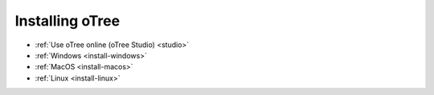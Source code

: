 .. _setup:
.. _install:

Installing oTree
================

-   :ref:`Use oTree online (oTree Studio) <studio>`
-   :ref:`Windows <install-windows>`
-   :ref:`MacOS <install-macos>`
-   :ref:`Linux <install-linux>`